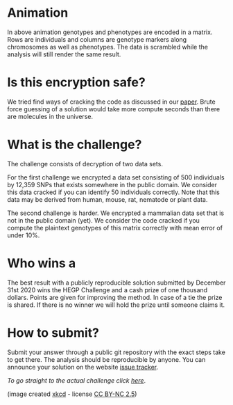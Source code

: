 #+OPTIONS: toc:nil
#+OPTIONS: num:nil

* Animation

In above animation genotypes and phenotypes are encoded in a
matrix. Rows are individuals and columns are genotype markers along
chromosomes as well as phenotypes. The data is scrambled while the
analysis will still render the same result.

* Is this encryption safe?


We tried find ways of cracking the code as discussed in our [[https://www.genetics.org/content/215/2/359][paper]].
Brute force guessing of a solution would take more compute seconds
than there are molecules in the universe.

@@html: <img src="universe.jpg" width="100%" />@@

* What is the challenge?

The challenge consists of decryption of two data sets.

For the first challenge we encrypted a data set consisting of 500
individuals by 12,359 SNPs that exists somewhere in the
public domain. We consider this data cracked if you can identify 50
individuals correctly. Note that this data may be derived from human,
mouse, rat, nematode or plant data.

The second challenge is harder. We encrypted a mammalian data set that
is not in the public domain (yet). We consider the code cracked if you
compute the plaintext genotypes of this matrix correctly with mean
error of under 10%.

* Who wins a

The best result with a publicly reproducible solution submitted by
December 31st 2020 wins the HEGP Challenge and a cash prize of one
thousand dollars. Points are given for improving the method. In case
of a tie the prize is shared. If there is no winner we will hold the
prize until someone claims it.

* How to submit?

Submit your answer through a public git repository with the exact steps take
to get there. The analysis should be reproducible by anyone. You can
announce your solution on the website [[https://github.com/encryption4genetics/HEGP-website/issues][issue tracker]].

/To go straight to the actual challenge click
[[./challenge][here]]/.


@@html: <img src="https://imgs.xkcd.com/comics/cryptography.png" align="center" width="100%" />@@

(image created [[https://xkcd.com/153/][xkcd]] - license [[https://creativecommons.org/licenses/by-nc/2.5/][CC BY-NC 2.5]])
